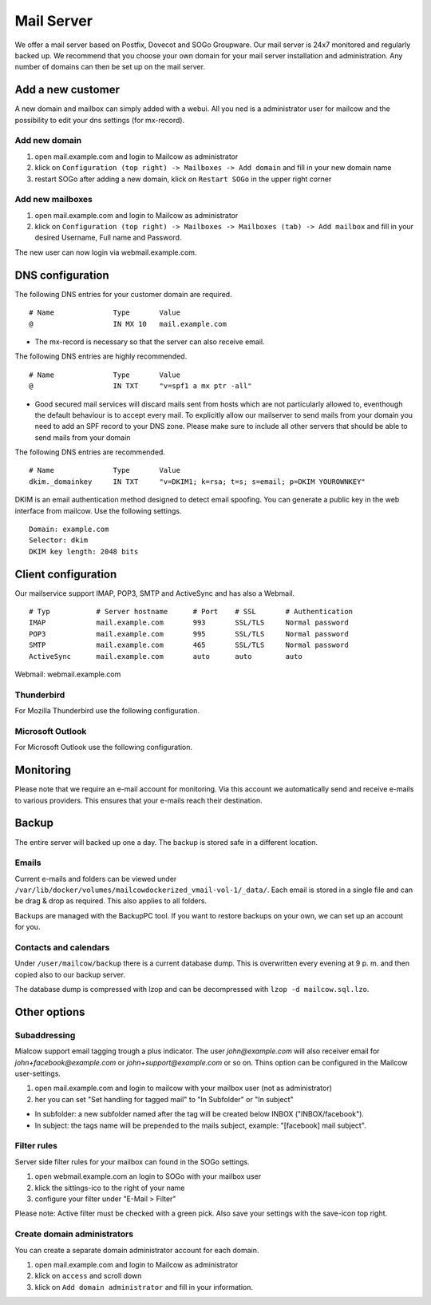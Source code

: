 Mail Server
===========

We offer a mail server based on Postfix, Dovecot and SOGo Groupware. Our mail server is 24x7 monitored and regularly backed up.
We recommend that you choose your own domain for your mail server installation and administration.
Any number of domains can then be set up on the mail server.

Add a new customer
------------------

A new domain and mailbox can simply added with a webui. All you ned is a administrator user for mailcow and the possibility to edit your dns settings (for mx-record).

Add new domain
~~~~~~~~~~~~~~

1. open mail.example.com and login to Mailcow as administrator
2. klick on ``Configuration (top right) -> Mailboxes -> Add domain`` and fill in your new domain name
3. restart SOGo after adding a new domain, klick on ``Restart SOGo`` in the upper right corner

.. image:: ../_static/create_domain.gif
   :width: 907px
   :height: 573px
   :scale: 100 %
   :alt: add new domain
   :align: left

Add new mailboxes
~~~~~~~~~~~~~~~~~

1. open mail.example.com and login to Mailcow as administrator
2. klick on ``Configuration (top right) -> Mailboxes -> Mailboxes (tab) -> Add mailbox`` and fill in your desired Username, Full name and Password.

.. image:: ../_static/create_mailbox.gif
   :width: 907px
   :height: 573px
   :scale: 100 %
   :alt: add new mailbox
   :align: left

The new user can now login via webmail.example.com.

DNS configuration
-----------------

The following DNS entries for your customer domain are required.

::

    # Name              Type       Value
    @                   IN MX 10   mail.example.com

- The mx-record is necessary so that the server can also receive email.

The following DNS entries are highly recommended.

::

    # Name              Type       Value
    @                   IN TXT     "v=spf1 a mx ptr -all"

- Good secured mail services will discard mails sent from hosts which are not particularly allowed to, eventhough the default behaviour is to accept every mail. To explicitly allow our mailserver to send mails from your domain you need to add an SPF record to your DNS zone. Please make sure to include all other servers that should be able to send mails from your domain

The following DNS entries are recommended.

::

    # Name              Type       Value
    dkim._domainkey     IN TXT     "v=DKIM1; k=rsa; t=s; s=email; p=DKIM YOUROWNKEY"

DKIM is an email authentication method designed to detect email spoofing. You can generate a public key in the web interface from mailcow. Use the following settings.

::

    Domain: example.com
    Selector: dkim
    DKIM key length: 2048 bits

.. image:: ../_static/create_dkim.gif
   :width: 907px
   :height: 573px
   :scale: 100 %
   :alt: create dkim key
   :align: left

Client configuration
--------------------

Our mailservice support IMAP, POP3, SMTP and ActiveSync and has also a Webmail.

::

    # Typ           # Server hostname      # Port    # SSL       # Authentication
    IMAP            mail.example.com       993       SSL/TLS     Normal password
    POP3            mail.example.com       995       SSL/TLS     Normal password
    SMTP            mail.example.com       465       SSL/TLS     Normal password
    ActiveSync      mail.example.com       auto      auto        auto

Webmail: webmail.example.com

Thunderbird
~~~~~~~~~~~

For Mozilla Thunderbird use the following configuration.

.. image:: ../_static/thunderbird_configuration.png
   :width: 892px
   :height: 484px
   :scale: 100 %
   :alt: mozilla thunderbird configuration
   :align: left

Microsoft Outlook
~~~~~~~~~~~~~~~~~

For Microsoft Outlook use the following configuration.

.. image:: ../_static/outlook_configuration.png
   :width: 817px
   :height: 490px
   :scale: 100 %
   :alt: outlook configuration
   :align: left

Monitoring
------

Please note that we require an e-mail account for monitoring.
Via this account we automatically send and receive e-mails to various providers.
This ensures that your e-mails reach their destination.

Backup
------

The entire server will backed up one a day. The backup is stored safe in a different location.

Emails
~~~~~~

Current e-mails and folders can be viewed under ``/var/lib/docker/volumes/mailcowdockerized_vmail-vol-1/_data/``.
Each email is stored in a single file and can be drag & drop as required. This also applies to all folders.

Backups are managed with the BackupPC tool.
If you want to restore backups on your own, we can set up an account for you.

Contacts and calendars
~~~~~~~~~~~~~~~~~~~~~~

Under ``/user/mailcow/backup`` there is a current database dump.
This is overwritten every evening at 9 p. m. and then copied also to our backup server.

The database dump is compressed with lzop and can be decompressed with ``lzop -d mailcow.sql.lzo``.

Other options
-------------

Subaddressing
~~~~~~~~~~~~~

Mialcow support email tagging trough a plus indicator. The user `john@example.com` will also receiver email for `john+facebook@example.com` or `john+support@example.com` or so on. Thins option can be configured in the Mailcow user-settings.

1. open mail.example.com and login to mailcow with your mailbox user (not as administrator)
2. her you can set "Set handling for tagged mail" to "In Subfolder" or "In subject"

* In subfolder: a new subfolder named after the tag will be created below INBOX ("INBOX/facebook").
* In subject: the tags name will be prepended to the mails subject, example: "[facebook] mail subject".

Filter rules
~~~~~~~~~~~~

Server side filter rules for your mailbox can found in the SOGo settings.

1. open webmail.example.com an login to SOGo with your mailbox user
2. klick the sittings-ico to the right of your name
3. configure your filter under "E-Mail > Filter"

Please note: Active filter must be checked with a green pick. Also save your settings with the save-icon top right.

Create domain administrators
~~~~~~~~~~~~~~~~~~~~~~~~~~~~

You can create a separate domain administrator account for each domain.

1. open mail.example.com and login to Mailcow as administrator
2. klick on ``access`` and scroll down
3. klick on ``Add domain administrator`` and fill in your information.
